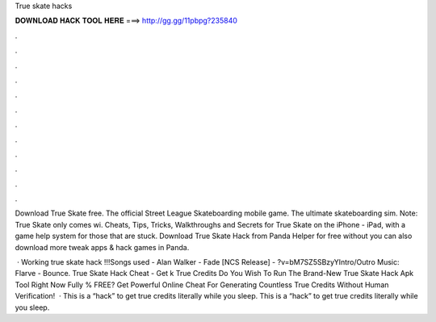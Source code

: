 True skate hacks



𝐃𝐎𝐖𝐍𝐋𝐎𝐀𝐃 𝐇𝐀𝐂𝐊 𝐓𝐎𝐎𝐋 𝐇𝐄𝐑𝐄 ===> http://gg.gg/11pbpg?235840



.



.



.



.



.



.



.



.



.



.



.



.

Download True Skate  free. The official Street League Skateboarding mobile game. The ultimate skateboarding sim. Note: True Skate only comes wi. Cheats, Tips, Tricks, Walkthroughs and Secrets for True Skate on the iPhone - iPad, with a game help system for those that are stuck. Download True Skate Hack from Panda Helper for free without  you can also download more tweak apps & hack games in Panda.

 · Working true skate hack !!!Songs used - Alan Walker - Fade [NCS Release] - ?v=bM7SZ5SBzyYIntro/Outro Music: Flarve - Bounce. True Skate Hack Cheat - Get k True Credits Do You Wish To Run The Brand-New True Skate Hack Apk Tool Right Now Fully % FREE? Get Powerful Online Cheat For Generating Countless True Credits Without Human Verification!  · This is a “hack” to get true credits literally while you sleep. This is a “hack” to get true credits literally while you sleep.
